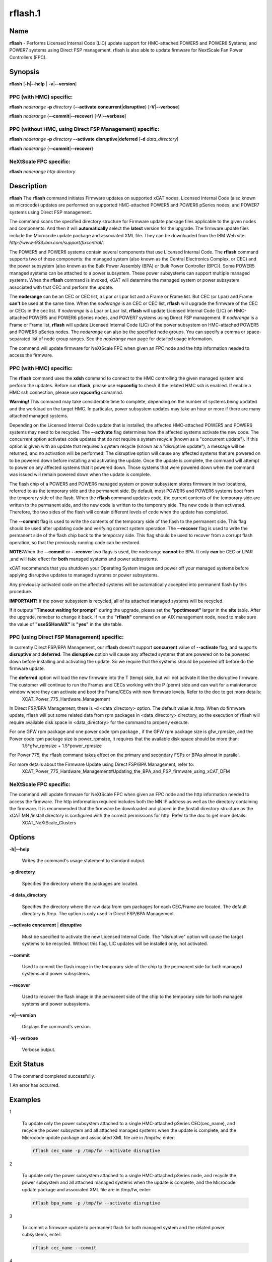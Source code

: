 
########
rflash.1
########

.. highlight:: perl


****
Name
****


\ **rflash**\  - Performs Licensed Internal Code (LIC) update support for HMC-attached POWER5 and POWER6 Systems, and POWER7 systems using Direct FSP management. rflash is also able to update firmware for NextScale Fan Power Controllers (FPC).


****************
\ **Synopsis**\ 
****************


\ **rflash**\  [\ **-h**\ |\ **--help**\  | \ **-v**\ |\ **--version**\ ]

PPC (with HMC) specific:
========================


\ **rflash**\  \ *noderange*\  \ **-p**\  \ *directory*\  {\ **--activate**\  \ **concurrent**\ |\ **disruptive**\ } [\ **-V**\ |\ **--verbose**\ ]

\ **rflash**\  \ *noderange*\  {\ **--commit**\ |\ **--recover**\ } [\ **-V**\ |\ **--verbose**\ ]


PPC (without HMC, using Direct FSP Management) specific:
========================================================


\ **rflash**\  \ *noderange*\  \ **-p**\  \ *directory*\  \ **--activate**\  \ **disruptive**\ |\ **deferred**\  [\ **-d**\  \ *data_directory*\ ]

\ **rflash**\  \ *noderange*\  {\ **--commit**\ |\ **--recover**\ }


NeXtScale FPC specific:
=======================


\ **rflash**\  \ *noderange*\  \ *http directory*\ 



*******************
\ **Description**\ 
*******************


\ **rflash**\  The \ **rflash**\  command initiates Firmware updates on supported xCAT nodes.  Licensed Internal Code (also known as microcode) updates are performed on supported HMC-attached  POWER5 and POWER6 pSeries nodes, and POWER7 systems using Direct FSP management.

The command scans the specified directory structure for Firmware update package files applicable to the given nodes and components. And then it will \ **automatically**\  select the \ **latest**\  version for the upgrade. The firmware update files include the Microcode update package and associated XML file. They can be downloaded from the IBM Web site: \ *http://www-933.ibm.com/support/fixcentral/*\ .

The POWER5  and POWER6 systems contain several components that use Licensed Internal Code.  The \ **rflash**\  command supports two of these components: the managed system (also known as the Central Electronics Complex, or CEC) and the power subsystem (also known as the Bulk Power Assembly (BPA) or Bulk Power Controller (BPC)).  Some POWER5 managed systems can be attached to a power subsystem.  These power subsystems can support multiple managed systems.  When the \ **rflash**\  command is invoked, xCAT will determine the managed system or power subsystem associated with that CEC and perform the update.

The \ **noderange**\  can be an CEC or CEC list, a Lpar or Lpar list and a Frame or Frame list. But CEC (or Lpar) and Frame \ **can't**\  be used at the same time. When the \ *noderange*\  is an CEC or CEC list, \ **rflash**\  will upgrade the firmware of the CEC or CECs in the cec list. If \ *noderange*\  is a Lpar or Lpar list, \ **rflash**\  will update Licensed Internal Code (LIC) on  HMC-attached POWER5 and POWER6 pSeries nodes, and POWER7 systems using Direct FSP management.  If \ *noderange*\  is a Frame or Frame list, \ **rflash**\  will update Licensed Internal Code (LIC) of the power subsystem on  HMC-attached POWER5 and POWER6 pSeries nodes. The \ *noderange*\  can also be the specified node groups. You  can  specify a  comma or space-separated list of node group ranges. See the \ *noderange*\   man  page  for  detailed usage information.

The command will update firmware for NeXtScale FPC when given an FPC node and the http information needed to access the firmware.

PPC (with HMC) specific:
========================


The \ **rflash**\  command uses the \ **xdsh**\  command to connect to the HMC controlling the given managed system and perform the updates. Before run \ **rflash**\ , please use \ **rspconfig**\  to check if the related HMC ssh is enabled. If enable a HMC ssh connection, please use \ **rspconfig**\  comamnd.

\ **Warning!**\   This command may take considerable time to complete, depending on the number of systems being updated and the workload on the target HMC.  In particular, power subsystem updates may take an hour or more if there are many attached managed systems.

Depending on the Licensed Internal Code update that is installed, the affected HMC-attached POWER5 and POWER6 systems may need to be recycled.  The \ **--activate**\  flag determines how the affected systems activate the new code.  The concurrent option activates code updates that do not require a system recycle (known as a "concurrent update").  If this option is given with an update that requires a system recycle (known as a "disruptive update"), a message will be returned, and no activation will be performed.  The disruptive option will cause any affected systems that are powered on to be powered down before installing and activating the update.  Once the update is complete, the command will attempt to power on any affected systems that it powered down.  Those systems that were powered down when the command was issued will remain powered down when the update is complete.

The flash chip of a POWER5 and POWER6 managed system or power subsystem stores firmware in two locations, referred to as the temporary side and the permanent side.  By default, most POWER5 and POWER6 systems boot from the temporary side of the flash.  When the \ **rflash**\  command updates code, the current contents of the temporary side are written to the permanent side, and the new code is written to the temporary side.  The new code is then activated.  Therefore, the two sides of the flash will contain different levels of code when the update has completed.

The \ **--commit**\  flag is used to write the contents of the temporary side of the flash to the permanent side.  This flag should be used after updating code and verifying correct system operation.  The \ **--recover**\  flag is used to write the permanent side of the flash chip back to the temporary side.  This flag should be used to recover from a corrupt flash operation, so that the previously running code can be restored.

\ **NOTE:**\ When the \ **--commit**\  or \ **--recover**\  two flags is used, the noderange \ **cannot**\  be BPA. It only \ **can**\  be CEC or LPAR ,and  will take effect for \ **both**\  managed systems and power subsystems.

xCAT recommends that you shutdown your Operating System images and power off your managed systems before applying disruptive updates to managed systems or power subsystems.

Any previously activated code on the affected systems will be automatically accepted into permanent flash by this procedure.

\ **IMPORTANT!**\   If the power subsystem is recycled, all of its attached managed systems will be recycled.

If it outputs \ **"Timeout waiting for prompt"**\  during the upgrade, please set the \ **"ppctimeout"**\  larger in the \ **site**\  table. After the upgrade, remeber to change it back. If run the \ **"rflash"**\  command on an AIX management node, need to make sure the value of \ **"useSSHonAIX"**\  is \ **"yes"**\  in the site table.


PPC (using Direct FSP Management) specific:
===========================================


In currently Direct FSP/BPA Management, our \ **rflash**\  doesn't support \ **concurrent**\  value of \ **--activate**\  flag, and supports \ **disruptive**\  and \ **deferred**\ . The \ **disruptive**\  option will cause any affected systems that are powered on to be powered down before installing and activating the update. So we require that the systems should be powered off before do the firmware update.

The \ **deferred**\  option will load the new firmware into the T (temp) side, but will not activate it like the disruptive firmware. The customer will continue to run the Frames and CECs working with the P (perm) side and can wait for a maintenance window where they can activate and boot the Frame/CECs with new firmware levels. Refer to the doc to get more details:
  XCAT_Power_775_Hardware_Management

In Direct FSP/BPA Management, there is -d <data_directory> option. The default value is /tmp. When do firmware update, rflash will put some related data from rpm packages in <data_directory> directory, so the execution of rflash will require available disk space in <data_directory> for the command to properly execute:

For one GFW rpm package and one power code rpm package , if the GFW rpm package size is gfw_rpmsize, and the Power code rpm package size is power_rpmsize, it requires that the available disk space should be more than: 
  1.5\*gfw_rpmsize + 1.5\*power_rpmsize

For Power 775, the rflash command takes effect on the primary and secondary FSPs or BPAs almost in parallel.

For more details about the Firmware Update using Direct FSP/BPA Management, refer to:
  XCAT_Power_775_Hardware_Management#Updating_the_BPA_and_FSP_firmware_using_xCAT_DFM


NeXtScale FPC specific:
=======================


The command will update firmware for NeXtScale FPC when given an FPC node and the http information needed to access the firmware. The http imformation required includes both the MN IP address as well as the directory containing the firmware. It is recommended that the firmware be downloaded and placed in the /install directory structure as the xCAT MN /install directory is configured with the correct permissions for http.  Refer to the doc to get more details:
 XCAT_NeXtScale_Clusters



***************
\ **Options**\ 
***************



\ **-h|--help**\ 
 
 Writes the command's usage statement to standard output.
 


\ **-p directory**\ 
 
 Specifies the directory where the packages are located.
 


\ **-d data_directory**\ 
 
 Specifies the directory where the raw data from rpm packages for each CEC/Frame are located. The default directory is /tmp. The option is only used in Direct FSP/BPA Management.
 


\ **--activate**\  \ **concurrent**\  | \ **disruptive**\ 
 
 Must be specified to activate the new Licensed Internal Code.  The "disruptive" option will cause the target systems to be recycled.  Without this flag, LIC updates will be installed only, not activated.
 


\ **--commit**\ 
 
 Used to commit the flash image in the temporary side of the chip to the permanent side for both managed systems and power subsystems.
 


\ **--recover**\ 
 
 Used to recover the flash image in the permanent side of the chip to the temporary side for both managed systems and power subsystems.
 


\ **-v|--version**\ 
 
 Displays the command's version.
 


\ **-V|--verbose**\ 
 
 Verbose output.
 



*******************
\ **Exit Status**\ 
*******************


0 The command completed successfully.

1 An error has occurred.


****************
\ **Examples**\ 
****************



1
 
 To  update  only the  power subsystem attached to a single HMC-attached pSeries CEC(cec_name), and recycle the power  subsystem  and  all attached managed systems when the update is complete, and the Microcode update package and associated XML file are in /tmp/fw, enter:
 
 
 .. code-block:: perl
 
   rflash cec_name -p /tmp/fw --activate disruptive
 
 


2
 
 To  update  only the  power subsystem attached to a single HMC-attached pSeries node, and recycle the power  subsystem  and  all attached managed systems when the update is complete, and the Microcode update package and associated XML file are in /tmp/fw, enter:
 
 
 .. code-block:: perl
 
   rflash bpa_name -p /tmp/fw --activate disruptive
 
 


3
 
 To commit a firmware update to permanent flash for both managed system and the related power subsystems, enter:
 
 
 .. code-block:: perl
 
   rflash cec_name --commit
 
 


4
 
 To update the firmware on a NeXtScale FPC specify the FPC node name and the HTTP location of the file including the xCAT MN IP address  and the directory on the xCAT MN containing the firmware as follows:
 
 
 .. code-block:: perl
 
   rflash fpc01 http://10.1.147.169/install/firmware/fhet17a/ibm_fw_fpc_fhet17a-2.02_anyos_noarch.rom
 
 



****************
\ **Location**\ 
****************


\ **/opt/xcat/bin/rflash**\ 


*****
NOTES
*****


This command is part of the xCAT software product.


********
SEE ALSO
********


rinv(1)|rinv.1, rspconfig(1)|rspconfig.1

